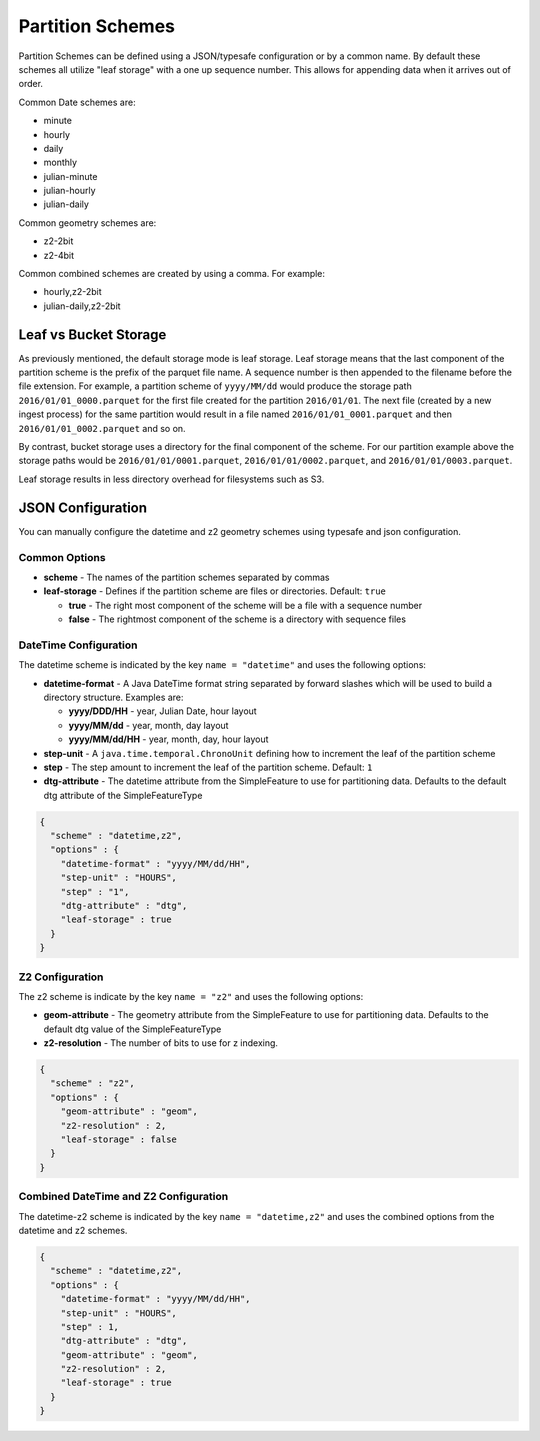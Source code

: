 .. _fsds_partition_schemes:

Partition Schemes
=================

Partition Schemes can be defined using a JSON/typesafe configuration or by a common name. By default these schemes all
utilize "leaf storage" with a one up sequence number. This allows for appending data when it arrives out of order.

Common Date schemes are:

* minute
* hourly
* daily
* monthly
* julian-minute
* julian-hourly
* julian-daily

Common geometry schemes are:

* z2-2bit
* z2-4bit

Common combined schemes are created by using a comma. For example:

* hourly,z2-2bit
* julian-daily,z2-2bit

Leaf vs Bucket Storage
----------------------

As previously mentioned, the default storage mode is leaf storage. Leaf storage means that the last component of the
partition scheme is the prefix of the parquet file name. A sequence number is then appended to the filename before the
file extension. For example, a partition scheme of ``yyyy/MM/dd`` would produce the storage path
``2016/01/01_0000.parquet`` for the first file created for the partition ``2016/01/01``. The next file (created by a
new ingest process) for the same partition would result in a file named ``2016/01/01_0001.parquet`` and then
``2016/01/01_0002.parquet`` and so on.

By contrast, bucket storage uses a directory for the final component of the scheme. For our partition example above
the storage paths would be ``2016/01/01/0001.parquet``, ``2016/01/01/0002.parquet``, and ``2016/01/01/0003.parquet``.

Leaf storage results in less directory overhead for filesystems such as S3.

JSON Configuration
------------------

You can manually configure the datetime and z2 geometry schemes using typesafe and json configuration.

Common Options
``````````````

* **scheme** - The names of the partition schemes separated by commas
* **leaf-storage** - Defines if the partition scheme are files or directories. Default: ``true``

  * **true** - The right most component of the scheme will be a file with a sequence number
  * **false** - The rightmost component of the scheme is a directory with sequence files

DateTime Configuration
``````````````````````

The datetime scheme is indicated by the key ``name = "datetime"`` and uses the following options:

* **datetime-format** - A Java DateTime format string separated by forward slashes which will be used to build a
  directory structure. Examples are:

  * **yyyy/DDD/HH** - year, Julian Date, hour layout
  * **yyyy/MM/dd** - year, month, day layout
  * **yyyy/MM/dd/HH** - year, month, day, hour layout

* **step-unit** - A ``java.time.temporal.ChronoUnit`` defining how to increment the leaf of the partition scheme
* **step** - The step amount to increment the leaf of the partition scheme. Default: ``1``
* **dtg-attribute** - The datetime attribute from the SimpleFeature to use for partitioning data. Defaults to the
  default dtg attribute of the SimpleFeatureType

.. code-block:: json

    {
      "scheme" : "datetime,z2",
      "options" : {
        "datetime-format" : "yyyy/MM/dd/HH",
        "step-unit" : "HOURS",
        "step" : "1",
        "dtg-attribute" : "dtg",
        "leaf-storage" : true
      }
    }

Z2 Configuration
````````````````

The z2 scheme is indicate by the key ``name = "z2"`` and uses the following options:


* **geom-attribute** - The geometry attribute from the SimpleFeature to use for partitioning data. Defaults to the
  default dtg value of the SimpleFeatureType
* **z2-resolution** - The number of bits to use for z indexing.


.. code-block:: json

    {
      "scheme" : "z2",
      "options" : {
        "geom-attribute" : "geom",
        "z2-resolution" : 2,
        "leaf-storage" : false
      }
    }

Combined DateTime and Z2 Configuration
``````````````````````````````````````

The datetime-z2 scheme is indicated by the key ``name = "datetime,z2"`` and uses the combined options
from the datetime and z2 schemes.

.. code-block:: json

    {
      "scheme" : "datetime,z2",
      "options" : {
        "datetime-format" : "yyyy/MM/dd/HH",
        "step-unit" : "HOURS",
        "step" : 1,
        "dtg-attribute" : "dtg",
        "geom-attribute" : "geom",
        "z2-resolution" : 2,
        "leaf-storage" : true
      }
    }
